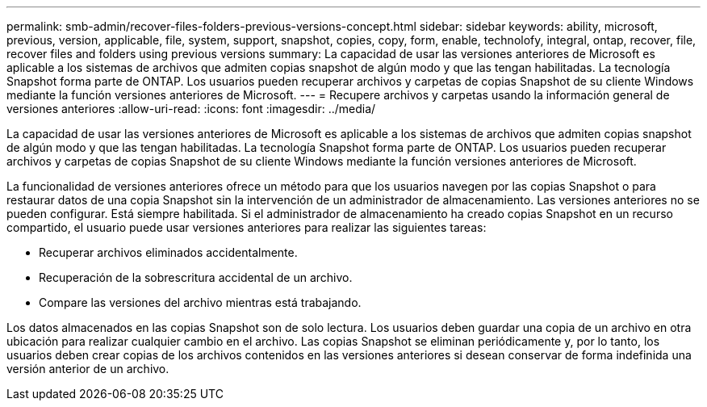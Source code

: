 ---
permalink: smb-admin/recover-files-folders-previous-versions-concept.html 
sidebar: sidebar 
keywords: ability, microsoft, previous, version, applicable, file, system, support, snapshot, copies, copy, form, enable, technolofy, integral, ontap, recover, file, recover files and folders using previous versions 
summary: La capacidad de usar las versiones anteriores de Microsoft es aplicable a los sistemas de archivos que admiten copias snapshot de algún modo y que las tengan habilitadas. La tecnología Snapshot forma parte de ONTAP. Los usuarios pueden recuperar archivos y carpetas de copias Snapshot de su cliente Windows mediante la función versiones anteriores de Microsoft. 
---
= Recupere archivos y carpetas usando la información general de versiones anteriores
:allow-uri-read: 
:icons: font
:imagesdir: ../media/


[role="lead"]
La capacidad de usar las versiones anteriores de Microsoft es aplicable a los sistemas de archivos que admiten copias snapshot de algún modo y que las tengan habilitadas. La tecnología Snapshot forma parte de ONTAP. Los usuarios pueden recuperar archivos y carpetas de copias Snapshot de su cliente Windows mediante la función versiones anteriores de Microsoft.

La funcionalidad de versiones anteriores ofrece un método para que los usuarios navegen por las copias Snapshot o para restaurar datos de una copia Snapshot sin la intervención de un administrador de almacenamiento. Las versiones anteriores no se pueden configurar. Está siempre habilitada. Si el administrador de almacenamiento ha creado copias Snapshot en un recurso compartido, el usuario puede usar versiones anteriores para realizar las siguientes tareas:

* Recuperar archivos eliminados accidentalmente.
* Recuperación de la sobrescritura accidental de un archivo.
* Compare las versiones del archivo mientras está trabajando.


Los datos almacenados en las copias Snapshot son de solo lectura. Los usuarios deben guardar una copia de un archivo en otra ubicación para realizar cualquier cambio en el archivo. Las copias Snapshot se eliminan periódicamente y, por lo tanto, los usuarios deben crear copias de los archivos contenidos en las versiones anteriores si desean conservar de forma indefinida una versión anterior de un archivo.
